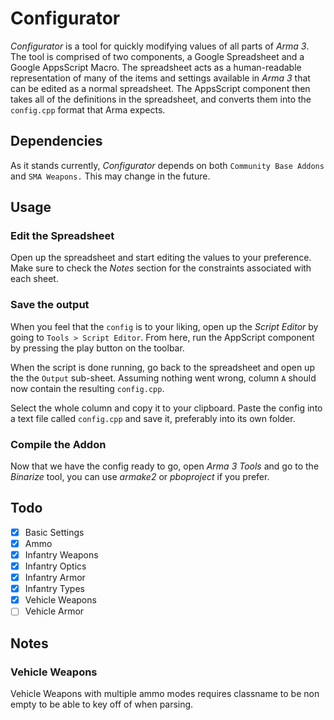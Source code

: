 *  Configurator
/Configurator/ is a tool for quickly modifying values of all parts of /Arma 3/. The tool is comprised of two components, a Google Spreadsheet and a Google AppsScript Macro. The spreadsheet acts as a human-readable representation of many of the items and settings available in /Arma 3/ that can be edited as a normal spreadsheet. The AppsScript component then takes all of the definitions in the spreadsheet, and converts them into the =config.cpp= format that Arma expects. 

** Dependencies
As it stands currently, /Configurator/ depends on both =Community Base Addons= and =SMA Weapons.= This may change in the future. 

** Usage
*** Edit the Spreadsheet
Open up the spreadsheet and start editing the values to your preference. Make sure to check the [[Notes][Notes]] section for the constraints associated with each sheet. 
***  Save the output
When you feel that the =config= is to your liking, open up the /Script Editor/ by going to =Tools > Script Editor=. From here, run the AppScript component by pressing the play button on the toolbar. 

When the script is done running, go back to the spreadsheet and open up the the =Output= sub-sheet. Assuming nothing went wrong, column =A= should now contain the resulting =config.cpp=.

Select the whole column and copy it to your clipboard. Paste the config into a text file called =config.cpp= and save it, preferably into its own folder.
*** Compile the Addon
Now that we have the config ready to go, open /Arma 3 Tools/ and go to the /Binarize/ tool, you can use /armake2/ or /pboproject/ if you prefer.

** Todo
 - [X] Basic Settings
 - [X] Ammo
 - [X] Infantry Weapons
 - [X] Infantry Optics
 - [X] Infantry Armor
 - [X] Infantry Types
 - [X] Vehicle Weapons
 - [ ] Vehicle Armor

** Notes
*** Vehicle Weapons
   Vehicle Weapons with multiple ammo modes requires
   classname to be non empty to be able to key off of
   when parsing.
   

